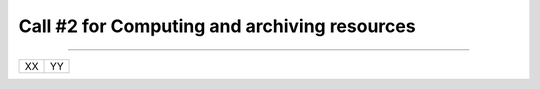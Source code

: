 ##################
Call #2 for Computing and archiving resources
##################
.. raw:: html
   <h2> Assigned Resources
 </h2>
---------------------

+------------------------+----------------------------------------------------------+
| XX                     | YY                                                       |
+------------------------+----------------------------------------------------------+